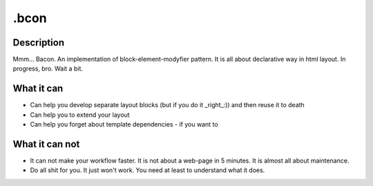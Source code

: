 =====
.bcon
=====

Description
-----------

Mmm... Bacon. An implementation of block-element-modyfier pattern. It is all about declarative way in html layout. In progress, bro. Wait a bit.


What it can
-----------
* Can help you develop separate layout blocks (but if you do it _right_:)) and then reuse it to death
* Can help you to extend your layout
* Can help you forget about template dependencies - if you want to


What it can not
---------------
* It can not make your workflow faster. It is not about a web-page in 5 minutes. It is almost all about maintenance.
* Do all shit for you. It just won't work. You need at least to understand what it does.

